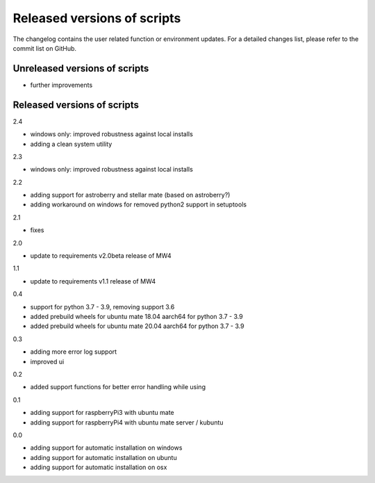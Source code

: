 Released versions of scripts
============================
The changelog contains the user related function or environment updates. For a
detailed changes list, please refer to the commit list on GitHub.

Unreleased versions of scripts
------------------------------

- further improvements

Released versions of scripts
----------------------------
2.4

- windows only: improved robustness against local installs
- adding a clean system utility

2.3

- windows only: improved robustness against local installs

2.2

- adding support for astroberry and stellar mate (based on astroberry?)
- adding workaround on windows for removed python2 support in setuptools

2.1

- fixes

2.0

- update to requirements v2.0beta release of MW4

1.1

- update to requirements v1.1 release of MW4

0.4

- support for python 3.7 - 3.9, removing support 3.6
- added prebuild wheels for ubuntu mate 18.04 aarch64 for python 3.7 - 3.9
- added prebuild wheels for ubuntu mate 20.04 aarch64 for python 3.7 - 3.9

0.3

- adding more error log support
- improved ui

0.2

- added support functions for better error handling while using

0.1

- adding support for raspberryPi3 with ubuntu mate
- adding support for raspberryPi4 with ubuntu mate server / kubuntu

0.0

- adding support for automatic installation on windows
- adding support for automatic installation on ubuntu
- adding support for automatic installation on osx
